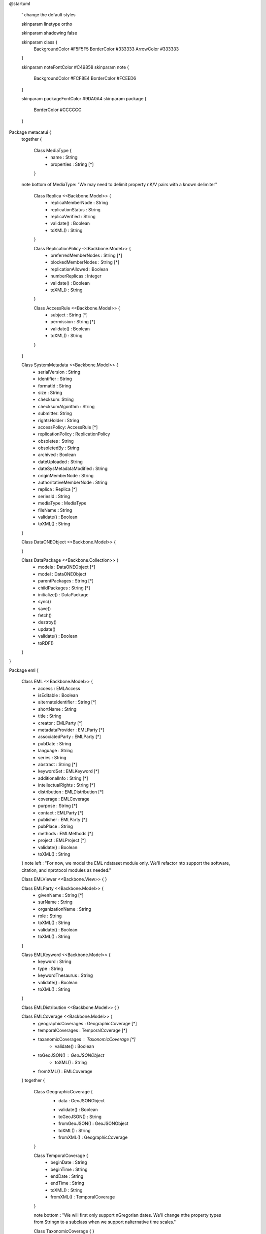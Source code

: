 @startuml

  ' change the default styles

  skinparam linetype ortho

  skinparam shadowing false

  skinparam class {
    BackgroundColor #F5F5F5
    BorderColor #333333
    ArrowColor #333333

  }

  skinparam noteFontColor #C49858
  skinparam note {
    BackgroundColor #FCF8E4
    BorderColor #FCEED6

  }

  skinparam packageFontColor #9DA0A4
  skinparam package {
    BorderColor #CCCCCC
  }

Package metacatui {
  together {

    Class MediaType {
      + name : String
      + properties : String [*]
    }

  note bottom of MediaType: "We may need to delimit property \nK/V pairs with a known delimiter"
    
    Class Replica <<Backbone.Model>> {
      + replicaMemberNode : String
      + replicationStatus : String
      + replicaVerified : String
      + validate() : Boolean
      + toXML() : String
    }

    Class ReplicationPolicy <<Backbone.Model>> {
      + preferredMemberNodes : String [*]
      + blockedMemberNodes : String [*]
      + replicationAllowed : Boolean
      + numberReplicas : Integer
      + validate() : Boolean
      + toXML() : String
    }

    Class AccessRule <<Backbone.Model>> {
      + subject : String [*]
      + permission : String [*]
      + validate() : Boolean
      + toXML() : String
    }
    
  }
  
  Class SystemMetadata <<Backbone.Model>> {
    + serialVersion : String
    + identifier : String
    + formatId : String
    + size : String
    + checksum: String
    + checksumAlgorithm : String
    + submitter: String
    + rightsHolder : String
    + accessPolicy: AccessRule [*]
    + replicationPolicy : ReplicationPolicy
    + obsoletes : String
    + obsoletedBy : String
    + archived : Boolean
    + dateUploaded : String
    + dateSysMetadataModified : String
    + originMemberNode : String
    + authoritativeMemberNode : String
    + replica : Replica [*]
    + seriesId : String
    + mediaType : MediaType
    + fileName : String
    + validate() : Boolean
    + toXML() : String
  }

  Class DataONEObject <<Backbone.Model>> {

  }
  
  Class DataPackage <<Backbone.Collection>> {
    + models : DataONEObject [*]
    + model : DataONEObject
    + parentPackages : String [*]
    + childPackages : String [*]
    + initialize() : DataPackage
    + sync()
    + save()
    + fetch()
    + destroy()
    + update()
    + validate() : Boolean
    + toRDF()
  }

}

Package eml {

  Class EML <<Backbone.Model>> {
    + access : EMLAccess
    + isEditable : Boolean
    + alternateIdentifier : String [*]
    + shortName : String
    + title : String
    + creator : EMLParty [*]
    + metadataProvider : EMLParty [*]
    + associatedParty  : EMLParty [*]
    + pubDate : String
    + language : String
    + series : String
    + abstract : String [*]
    + keywordSet : EMLKeyword [*]
    + additionalInfo : String [*]
    + intellectualRights : String [*]
    + distribution : EMLDistribution [*]
    + coverage : EMLCoverage
    + purpose : String [*]
    + contact : EMLParty [*]
    + publisher : EMLParty [*]
    + pubPlace : String
    + methods : EMLMethods [*]
    + project : EMLProject [*]
    + validate() : Boolean
    + toXML() : String
  }
  note left : "For now, we model the EML \ndataset module only. We'll refactor \nto support the software, citation, and \nprotocol modules as needed."

  Class EMLViewer <<Backbone.View>> {
  }

  Class EMLParty <<Backbone.Model>> {
    + givenName : String [*]
    + surName : String
    + organizationName : String
    + role : String
    + toXML() : String
    + validate() : Boolean
    + toXML() : String
  }

  Class EMLKeyword <<Backbone.Model>> {
    + keyword : String
    + type : String
    + keywordThesaurus : String
    + validate() : Boolean
    + toXML() : String
  }

  Class EMLDistribution <<Backbone.Model>> {
  }

  Class EMLCoverage <<Backbone.Model>> {
    + geographicCoverages : GeographicCoverage [*]
    + temporalCoverages : TemporalCoverage [*]
    + taxanomicCoverages : TaxonomicCoverage [*]
	  + validate() : Boolean
    + toGeoJSON() : GeoJSONObject
	  + toXML() : String
    + fromXML() : EMLCoverage
  }
  together {
    Class GeographicCoverage {
      - data : GeoJSONObject
      + validate() : Boolean
      + toGeoJSON() : String
      + fromGeoJSON() : GeoJSONObject
      + toXML() : String
      + fromXML() : GeographicCoverage
    }
    
    Class TemporalCoverage {
      + beginDate : String
      + beginTime : String
      + endDate : String
      + endTime : String
      + toXML() : String
      + fromXML() : TemporalCoverage
    }
  
    note bottom : "We will first only support \nGregorian dates. We'll change \nthe property types from String\n to a subclass when we support \nalternative time scales."
    
    Class TaxonomicCoverage {
    }
  }
  
  Class EMLMethods <<Backbone.Model>> {
  }

  Class EMLProject <<Backbone.Model>> {
  }

  Class EMLAccess <<Backbone.Model>> {
  }
}

DataPackage o-- DataONEObject : collectionOf
DataONEObject <|-- EML : subclassOf
DataONEObject <-right- SystemMetadata : describes
SystemMetadata *-right- AccessRule : contains
SystemMetadata *-- ReplicationPolicy : contains
SystemMetadata *-- Replica : contains
SystemMetadata *-- MediaType : contains


EML *-- EMLParty : hasModule
EML *-- EMLMethods : hasModule
EML *-- EMLProject : hasModule
EML *-- EMLCoverage : hasModule
EMLCoverage *-- GeographicCoverage : contains
EMLCoverage *-- TemporalCoverage : contains
EMLCoverage *-- TaxonomicCoverage : contains
EML *-- EMLDistribution : hasModule
EML *-- EMLKeyword : hasModule
EML *-- EMLAccess : hasModule
EML <.. EMLViewer : listensTo

@enduml
